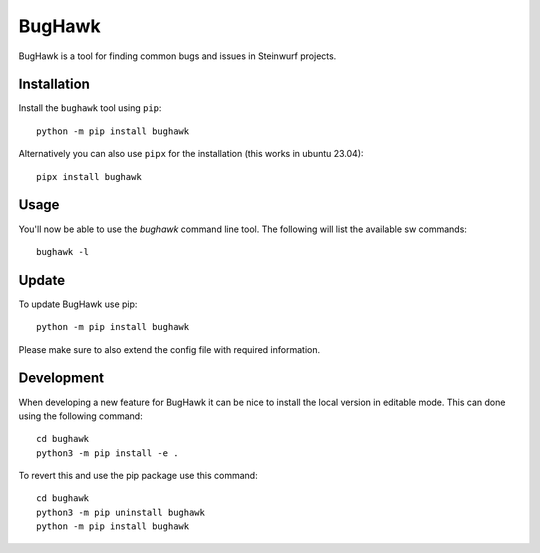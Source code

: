 =======
BugHawk
=======

.. image:: ./icon.png
   :height: 400px
   :align: center


|PyPi| |Waf Python Tests| |Black| |Flake8|


.. |PyPi| image:: https://badge.fury.io/py/bughawk.svg
    :target: https://badge.fury.io/py/bughawk

.. |Waf Python Tests| image:: https://github.com/steinwurf/bughawk/actions/workflows/python-waf.yml/badge.svg
   :target: https://github.com/steinwurf/bughawk/actions/workflows/python-waf.yml

.. |Flake8| image:: https://github.com/steinwurf/bughawk/actions/workflows/flake.yml/badge.svg
    :target: https://github.com/steinwurf/bughawk/actions/workflows/flake.yml

.. |Black| image:: https://github.com/steinwurf/bughawk/actions/workflows/black.yml/badge.svg
      :target: https://github.com/steinwurf/bughawk/actions/workflows/black.yml

BugHawk is a tool for finding common bugs and issues in Steinwurf projects.

Installation
------------

Install the ``bughawk`` tool using ``pip``::

      python -m pip install bughawk

Alternatively you can also use ``pipx`` for the installation (this works in ubuntu 23.04)::

      pipx install bughawk

Usage
-----
You'll now be able to use the `bughawk` command line tool. The following will list
the available sw commands::

      bughawk -l

Update
------
To update BugHawk use pip::

      python -m pip install bughawk

Please make sure to also extend the config file with required information.

Development
-----------
When developing a new feature for BugHawk it can be nice to install
the local version in editable mode. This can done using the following command::

      cd bughawk
      python3 -m pip install -e .

To revert this and use the pip package use this command::

      cd bughawk
      python3 -m pip uninstall bughawk
      python -m pip install bughawk
